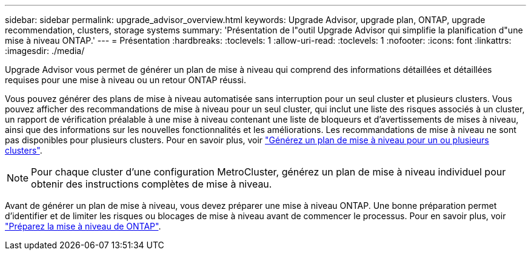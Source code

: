 ---
sidebar: sidebar 
permalink: upgrade_advisor_overview.html 
keywords: Upgrade Advisor, upgrade plan, ONTAP, upgrade recommendation, clusters, storage systems 
summary: 'Présentation de l"outil Upgrade Advisor qui simplifie la planification d"une mise à niveau ONTAP.' 
---
= Présentation
:hardbreaks:
:toclevels: 1
:allow-uri-read: 
:toclevels: 1
:nofooter: 
:icons: font
:linkattrs: 
:imagesdir: ./media/


[role="lead"]
Upgrade Advisor vous permet de générer un plan de mise à niveau qui comprend des informations détaillées et détaillées requises pour une mise à niveau ou un retour ONTAP réussi.

Vous pouvez générer des plans de mise à niveau automatisée sans interruption pour un seul cluster et plusieurs clusters. Vous pouvez afficher des recommandations de mise à niveau pour un seul cluster, qui inclut une liste des risques associés à un cluster, un rapport de vérification préalable à une mise à niveau contenant une liste de bloqueurs et d'avertissements de mises à niveau, ainsi que des informations sur les nouvelles fonctionnalités et les améliorations. Les recommandations de mise à niveau ne sont pas disponibles pour plusieurs clusters. Pour en savoir plus, voir link:generate_upgrade_plan_single_multiple_clusters.html["Générez un plan de mise à niveau pour un ou plusieurs clusters"].

[NOTE]
====
Pour chaque cluster d'une configuration MetroCluster, générez un plan de mise à niveau individuel pour obtenir des instructions complètes de mise à niveau.

====
Avant de générer un plan de mise à niveau, vous devez préparer une mise à niveau ONTAP. Une bonne préparation permet d'identifier et de limiter les risques ou blocages de mise à niveau avant de commencer le processus. Pour en savoir plus, voir link:https://docs.netapp.com/us-en/ontap/upgrade/prepare.html["Préparez la mise à niveau de ONTAP"^].
